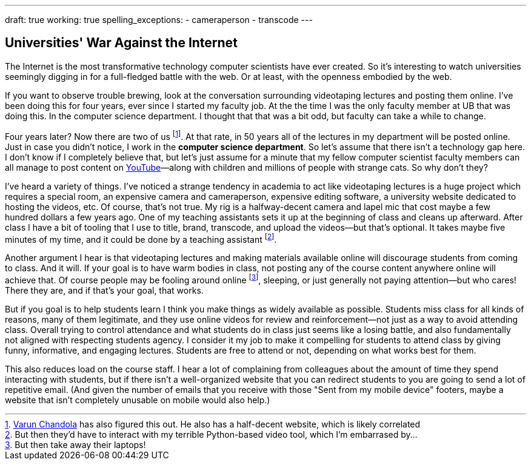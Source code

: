 ---
draft: true
working: true
spelling_exceptions:
  - cameraperson
  - transcode
---

== Universities' War Against the Internet

[.snippet.lead]
The Internet is the most transformative technology computer scientists have
ever created. So it's interesting to watch universities seemingly digging in
for a full-fledged battle with the web. Or at least, with the openness
embodied by the web.

If you want to observe trouble brewing, look at the conversation surrounding
videotaping lectures and posting them online. I've been doing this for four
years, ever since I started my faculty job. At the the time I was the only
faculty member at UB that was doing this. In the computer science department.
I thought that that was a bit odd, but faculty can take a while to change.

Four years later? Now there are two of us
footnote:[http://www.cse.buffalo.edu/~chandola/[Varun Chandola] has also
figured this out. He also has a half-decent website, which is likely
correlated]. At that rate, in 50 years all of the lectures in my department
will be posted online. Just in case you didn't notice, I work in the
*computer science department*. So let's assume that there isn't a technology
gap here. I don't know if I completely believe that, but let's just assume
for a minute that my fellow computer scientist faculty members can all manage
to post content on https://www.youtube.com[YouTube]&mdash;along with children
and millions of people with strange cats. So why don't they?

I've heard a variety of things. I've noticed a strange tendency in academia
to act like videotaping lectures is a huge project which requires a special
room, an expensive camera and cameraperson, expensive editing software, a
university website dedicated to hosting the videos, etc. Of course, that's
not true. My rig is a halfway-decent camera and lapel mic that cost maybe a
few hundred dollars a few years ago. One of my teaching assistants sets it up
at the beginning of class and cleans up afterward. After class I have a bit
of tooling that I use to title, brand, transcode, and upload the videos--but
that's optional. It takes maybe five minutes of my time, and it could be done
by a teaching assistant footnote:[But then they'd have to interact with my
terrible Python-based video tool, which I'm embarrased by...].

Another argument I hear is that videotaping lectures and making materials
available online will discourage students from coming to class. And it will.
If your goal is to have warm bodies in class, not posting any of the course
content anywhere online will achieve that. Of course people may be fooling
around online footnote:[But then take away their laptops!], sleeping, or just
generally not paying attention--but who cares! There they are, and if that's
your goal, that works.

But if you goal is to help students learn I think you make things as widely
available as possible. Students miss class for all kinds of reasons, many of
them legitimate, and they use online videos for review and reinforcement--not
just as a way to avoid attending class. Overall trying to control attendance
and what students do in class just seems like a losing battle, and also
fundamentally not aligned with respecting students agency. [.pullquote]#I
consider it my job to make it compelling for students to attend class by
giving funny, informative, and engaging lectures.# Students are free to
attend or not, depending on what works best for them.

This also reduces load on the course staff. I hear a lot of complaining from
colleagues about the amount of time they spend interacting with students, but
if there isn't a well-organized website that you can redirect students to you
are going to send a lot of repetitive email. (And given the number of emails
that you receive with those "Sent from my mobile device" footers, maybe a
website that isn't completely unusable on mobile would also help.)
